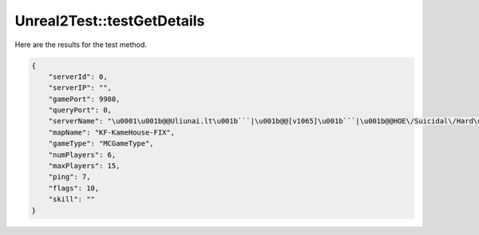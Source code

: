 .. _Unreal2Test_testGetDetails:

Unreal2Test::testGetDetails
===========================

Here are the results for the test method.

.. code-block:: json

    {
        "serverId": 0,
        "serverIP": "",
        "gamePort": 9980,
        "queryPort": 0,
        "serverName": "\u0001\u001b@@Uliunai.lt\u001b```|\u001b@@[v1065]\u001b```|\u001b@@HOE\/Suicidal\/Hard\u001b|\u001b@150 LvL\u001b```|\u001b@+6 Perks",
        "mapName": "KF-KameHouse-FIX",
        "gameType": "MCGameType",
        "numPlayers": 6,
        "maxPlayers": 15,
        "ping": 7,
        "flags": 10,
        "skill": ""
    }
